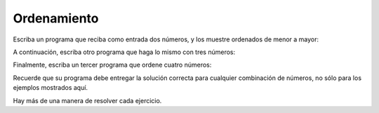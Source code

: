 Ordenamiento
------------
Escriba un programa que reciba como entrada
dos números,
y los muestre ordenados de menor a mayor:

.. testcase::

    Ingrese numero: `51`
    Ingrese numero: `24`
    24 51

A continuación,
escriba otro programa
que haga lo mismo con tres números:

.. testcase::

    Ingrese numero: `8`
    Ingrese numero: `1`
    Ingrese numero: `4`
    1 4 8

Finalmente,
escriba un tercer programa
que ordene cuatro números:

.. testcase::

    Ingrese numero: `7`
    Ingrese numero: `0`
    Ingrese numero: `6`
    Ingrese numero: `1`
    0 1 6 7

Recuerde que su programa debe entregar la solución correcta
para cualquier combinación de números,
no sólo para los ejemplos mostrados aquí.

Hay más de una manera de resolver cada ejercicio.
